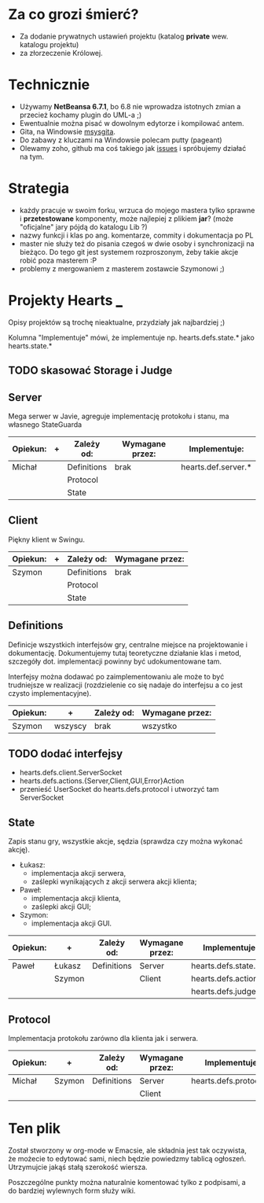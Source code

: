 * Za co grozi śmierć?
  - Za dodanie prywatnych ustawień projektu (katalog *private* wew.
    katalogu projektu)
  - za złorzeczenie Królowej.

* Technicznie
  - Używamy *NetBeansa 6.7.1*, bo 6.8 nie wprowadza istotnych zmian
    a przecież kochamy plugin do UML-a ;)
  - Ewentualnie można pisać w dowolnym edytorze i kompilować antem.
  - Gita, na Windowsie [[http://code.google.com/p/msysgit/][msysgita]].
  - Do zabawy z kluczami na Windowsie polecam putty (pageant)
  - Olewamy zoho, github ma coś takiego jak [[http://github.com/santamon/School-Hearts/issues][issues]] i spróbujemy działać
    na tym.

* Strategia
  - każdy pracuje w swoim forku, wrzuca do mojego mastera tylko sprawne
    i *przetestowane* komponenty, może najlepiej z plikiem *jar*?
    (może "oficjalne" jary pójdą do katalogu Lib ?)
  - nazwy funkcji i klas po ang. komentarze, commity i dokumentacja po PL
  - master nie służy też do pisania czegoś w dwie osoby i synchronizacji
    na bieżąco.
    Do tego git jest systemem rozproszonym, żeby takie akcje robić poza
    masterem :P
  - problemy z mergowaniem z masterem zostawcie Szymonowi ;)

* Projekty Hearts ___
  Opisy projektów są trochę nieaktualne, przydziały jak najbardziej ;)

  Kolumna "Implementuje" mówi, że implementuje np. hearts.defs.state.*
  jako hearts.state.*

** TODO skasować Storage i Judge

** Server
   Mega serwer w Javie, agreguje implementację protokołu i stanu, ma
   własnego StateGuarda

   | Opiekun: | + | Zależy od:  | Wymagane przez: | Implementuje:       |
   |----------+---+-------------+-----------------+---------------------|
   | Michał   |   | Definitions | brak            | hearts.def.server.* |
   |          |   | Protocol    |                 |                     |
   |          |   | State       |                 |                     |

** Client  
   Piękny klient w Swingu.

   | Opiekun: | + | Zależy od:  | Wymagane przez: |
   |----------+---+-------------+-----------------|
   | Szymon   |   | Definitions | brak            |
   |          |   | Protocol    |                 |
   |          |   | State       |                 |

** Definitions
   Definicje wszystkich interfejsów gry, centralne miejsce na projektowanie
   i dokumentację. Dokumentujemy tutaj teoretyczne działanie klas i metod,
   szczegóły dot. implementacji powinny być udokumentowane tam.

   Interfejsy można dodawać po zaimplementowaniu ale może to być
   trudniejsze w realizacji (rozdzielenie co się nadaje do interfejsu
   a co jest czysto implementacyjne).
   
   | Opiekun: | +       | Zależy od: | Wymagane przez: |
   |----------+---------+------------+-----------------|
   | Szymon   | wszyscy | brak       | wszystko        |

** TODO dodać interfejsy
   - hearts.defs.client.ServerSocket
   - hearts.defs.actions.{Server,Client,GUI,Error}Action
   - przenieść UserSocket do hearts.defs.protocol i utworzyć tam ServerSocket

** State
   Zapis stanu gry, wszystkie akcje, sędzia (sprawdza czy można wykonać akcję).
   - Łukasz:
     - implementacja akcji serwera,
     - zaślepki wynikających z akcji serwera akcji klienta;
   - Paweł:
     - implementacja akcji klienta,
     - zaślepki akcji GUI;
   - Szymon:
     - implementacja akcji GUI.

   | Opiekun: | +      | Zależy od:  | Wymagane przez: | Implementuje:         |
   |----------+--------+-------------+-----------------+-----------------------|
   | Paweł    | Łukasz | Definitions | Server          | hearts.defs.state.*   |
   |          | Szymon |             | Client          | hearts.defs.actions.* |
   |          |        |             |                 | hearts.defs.judge.*   |

** Protocol
   Implementacja protokołu zarówno dla klienta jak i serwera.

   | Opiekun: | +      | Zależy od:  | Wymagane przez: | Implementuje:          |
   |----------+--------+-------------+-----------------+------------------------|
   | Michał   | Szymon | Definitions | Server          | hearts.defs.protocol.* |
   |          |        |             | Client          |                        |
     
* Ten plik
  Został stworzony w org-mode w Emacsie, ale składnia jest tak oczywista, 
  że możecie to edytować sami, niech będzie powiedzmy tablicą ogłoszeń.
  Utrzymujcie jakąś stałą szerokość wiersza.
  
  Poszczególne punkty można naturalnie komentować tylko z podpisami,
  a do bardziej wylewnych form służy wiki.
